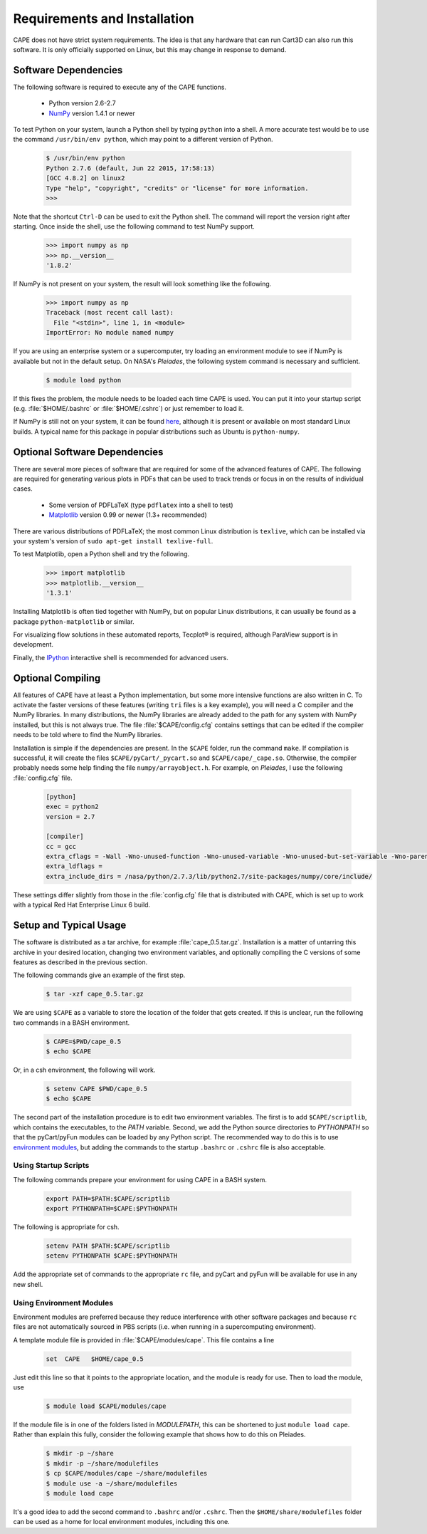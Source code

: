 
Requirements and Installation
=============================

CAPE does not have strict system requirements.  The idea is that any hardware
that can run Cart3D can also run this software.  It is only officially supported
on Linux, but this may change in response to demand.

Software Dependencies
---------------------
The following software is required to execute any of the CAPE functions.

    * Python version 2.6-2.7
    * `NumPy <http://www.numpy.org>`_ version 1.4.1 or newer
    
To test Python on your system, launch a Python shell by typing ``python`` into a
shell.  A more accurate test would be to use the command
``/usr/bin/env python``, which may point to a different version of Python.  

    .. code-block:: none
    
        $ /usr/bin/env python
        Python 2.7.6 (default, Jun 22 2015, 17:58:13) 
        [GCC 4.8.2] on linux2
        Type "help", "copyright", "credits" or "license" for more information.
        >>>
        
Note that the shortcut ``Ctrl-D`` can be used to exit the Python shell.  The
command will report the version right after starting.  Once inside the shell,
use the following command to test NumPy support.

    .. code-block:: python
    
        >>> import numpy as np
        >>> np.__version__
        '1.8.2'
        
If NumPy is not present on your system, the result will look something like the
following.

    .. code-block:: python
    
        >>> import numpy as np
        Traceback (most recent call last):
          File "<stdin>", line 1, in <module>
        ImportError: No module named numpy
        
If you are using an enterprise system or a supercomputer, try loading an
environment module to see if NumPy is available but not in the default setup.
On NASA's *Pleiades*, the following system command is necessary and sufficient.

    .. code-block:: none
    
        $ module load python
        
If this fixes the problem, the module needs to be loaded each time CAPE is used.
You can put it into your startup script (e.g. :file:`$HOME/.bashrc` or
:file:`$HOME/.cshrc`) or just remember to load it.

If NumPy is still not on your system, it can be found 
`here <http://www.scipy.org/scipylib/download.html>`_, although it is present or
available on most standard Linux builds.  A typical name for this package in
popular distributions such as Ubuntu is ``python-numpy``.

Optional Software Dependencies
------------------------------
There are several more pieces of software that are required for some of the
advanced features of CAPE.  The following are required for generating various
plots in PDFs that can be used to track trends or focus in on the results of
individual cases.

    * Some version of PDFLaTeX (type ``pdflatex`` into a shell to test)
    * `Matplotlib <http://matplotlib.org/>`_ version 0.99 or newer (1.3+
      recommended)
    
There are various distributions of PDFLaTeX; the most common Linux distribution
is ``texlive``, which can be installed via your system's version of ``sudo
apt-get install texlive-full``.

To test Matplotlib, open a Python shell and try the following.

    .. code-block:: python
        
        >>> import matplotlib
        >>> matplotlib.__version__
        '1.3.1'
        
Installing Matplotlib is often tied together with NumPy, but on popular Linux
distributions, it can usually be found as a package ``python-matplotlib`` or
similar.

For visualizing flow solutions in these automated reports, |tecplot| is
required, although ParaView support is in development.

.. |tecplot| unicode:: Tecplot 0xAE

Finally, the `IPython <http://ipython.org/>`_ interactive shell is recommended
for advanced users.

Optional Compiling
------------------
All features of CAPE have at least a Python implementation, but some more
intensive functions are also written in C.  To activate the faster versions of
these features (writing ``tri`` files is a key example), you will need a C
compiler and the NumPy libraries.  In many distributions, the NumPy libraries
are already added to the path for any system with NumPy installed, but this is
not always true.  The file :file:`$CAPE/config.cfg` contains settings that can
be edited if the compiler needs to be told where to find the NumPy libraries.

Installation is simple if the dependencies are present.  In the ``$CAPE``
folder, run the command ``make``.  If compilation is successful, it will create
the files ``$CAPE/pyCart/_pycart.so`` and ``$CAPE/cape/_cape.so``.  Otherwise,
the compiler probably needs some help finding the file ``numpy/arrayobject.h``.
For example, on *Pleiades*, I use the following :file:`config.cfg` file.

    .. code-block:: cfg
    
        [python]
        exec = python2
        version = 2.7
        
        [compiler]
        cc = gcc
        extra_cflags = -Wall -Wno-unused-function -Wno-unused-variable -Wno-unused-but-set-variable -Wno-parentheses -Wno-format -Werror-implicit-function-declaration -g -O2 -fPIC -fno-stack-protector
        extra_ldflags = 
        extra_include_dirs = /nasa/python/2.7.3/lib/python2.7/site-packages/numpy/core/include/

These settings differ slightly from those in the :file:`config.cfg` file that is
distributed with CAPE, which is set up to work with a typical Red Hat Enterprise
Linux 6 build.

Setup and Typical Usage
-----------------------
The software is distributed as a tar archive, for example
:file:`cape_0.5.tar.gz`.  Installation is a matter of untarring this archive in
your desired location, changing two environment variables, and optionally
compiling the C versions of some features as described in the previous section.

The following commands give an example of the first step.

    .. code-block:: bash
    
        $ tar -xzf cape_0.5.tar.gz
        
We are using ``$CAPE`` as a variable to store the location of the folder that
gets created.  If this is unclear, run the following two commands in a BASH
environment.

    .. code-block:: bash
    
        $ CAPE=$PWD/cape_0.5
        $ echo $CAPE
        
Or, in a csh environment, the following will work.

    .. code-block:: csh
    
        $ setenv CAPE $PWD/cape_0.5
        $ echo $CAPE

The second part of the installation procedure is to edit two environment
variables.  The first is to add ``$CAPE/scriptlib``, which contains the
executables, to the *PATH* variable.  Second, we add the Python source
directories to *PYTHONPATH* so that the pyCart/pyFun modules can be loaded by
any Python script.  The recommended way to do this is to use 
`environment modules <http://modules.sourceforge.net/>`_, but adding the
commands to the startup ``.bashrc`` or ``.cshrc`` file is also acceptable.

Using Startup Scripts
^^^^^^^^^^^^^^^^^^^^^
The following commands prepare your environment for using CAPE in a BASH system.

    .. code-block:: bash
    
        export PATH=$PATH:$CAPE/scriptlib
        export PYTHONPATH=$CAPE:$PYTHONPATH
        
The following is appropriate for csh.

    .. code-block:: csh
    
        setenv PATH $PATH:$CAPE/scriptlib
        setenv PYTHONPATH $CAPE:$PYTHONPATH
        
Add the appropriate set of commands to the appropriate ``rc`` file, and pyCart
and pyFun will be available for use in any new shell.

Using Environment Modules
^^^^^^^^^^^^^^^^^^^^^^^^^
Environment modules are preferred because they reduce interference with other
software packages and because ``rc`` files are not automatically sourced in PBS
scripts (i.e. when running in a supercomputing environment).

A template module file is provided in :file:`$CAPE/modules/cape`.  This file
contains a line

    .. code-block:: csh
    
        set  CAPE   $HOME/cape_0.5
        
Just edit this line so that it points to the appropriate location, and the
module is ready for use.  Then to load the module, use

    .. code-block:: bash
    
        $ module load $CAPE/modules/cape
        
If the module file is in one of the folders listed in *MODULEPATH*, this can be
shortened to just ``module load cape``.  Rather than explain this fully,
consider the following example that shows how to do this on Pleiades.

    .. code-block:: bash
    
        $ mkdir -p ~/share
        $ mkdir -p ~/share/modulefiles
        $ cp $CAPE/modules/cape ~/share/modulefiles
        $ module use -a ~/share/modulefiles
        $ module load cape
        
It's a good idea to add the second command to ``.bashrc`` and/or ``.cshrc``.
Then the ``$HOME/share/modulefiles`` folder can be used as a home for local
environment modules, including this one.

